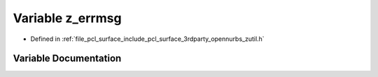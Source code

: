 .. _exhale_variable_zutil_8h_1ace9cfadbe3490be7fea6728608c4428d:

Variable z_errmsg
=================

- Defined in :ref:`file_pcl_surface_include_pcl_surface_3rdparty_opennurbs_zutil.h`


Variable Documentation
----------------------


.. doxygenvariable:: z_errmsg
